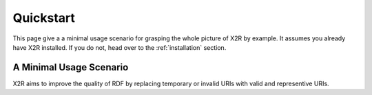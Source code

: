 .. _quickstart:

Quickstart
==========

This page give a a minimal usage scenario for grasping the whole picture of X2R by example. It assumes you already have X2R installed. If you do not, head over to the :ref:`installation` section.

A Minimal Usage Scenario
------------------------

X2R aims to improve the quality of RDF by replacing temporary or invalid URIs with valid and representive URIs. 


.. Before letting X2R do the URIs replacemant task for you, you should make sure the configuration file, X2R.conf, are consistent with your requirements.  


